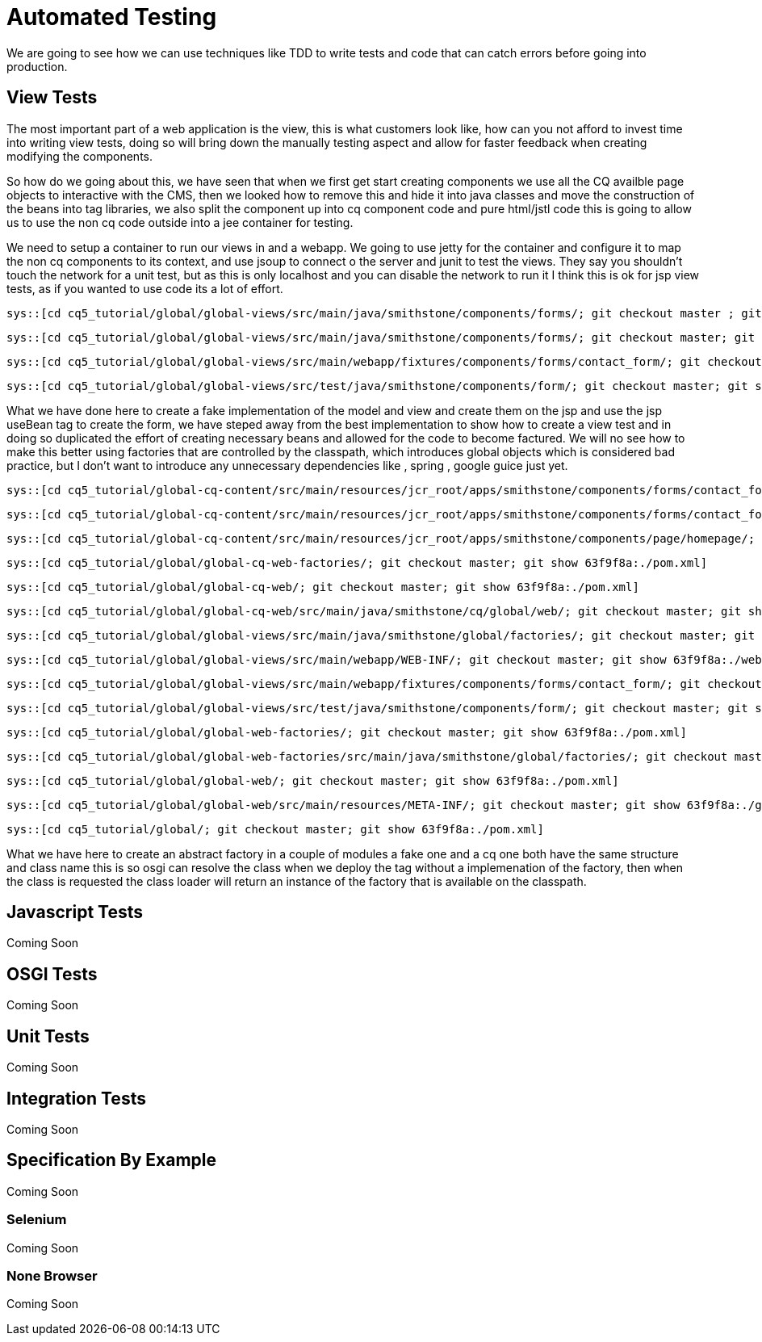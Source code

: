 Automated Testing
=================
We are going to see how we can use techniques like TDD to write tests and code that can catch errors before going into production.

View Tests
----------
The most important part of a web application is the view, this is what customers look like, how can you not afford to invest time into writing view tests, doing so will bring down the manually testing aspect and allow for faster feedback when creating modifying the components.

So how do we going about this, we have seen that when we first get start creating components we use all the CQ availble page objects to interactive with the CMS, then we looked how to remove this and hide it into java classes and move the construction of the beans into tag libraries, we also split the component up into cq component code and pure html/jstl code this is going to allow us to use the non cq code outside into a jee container for testing.

We need to setup a container to run our views in and a webapp.
We going to use jetty for the container and configure it to map the non cq components to its context, and use jsoup to connect o the server and junit to test the views. 
They say you shouldn't touch the network for a unit test, but as this is only localhost and you can disable the network to run it I think this is ok for jsp view tests, as if you wanted to use code its a lot of effort.

[source,java]
----
sys::[cd cq5_tutorial/global/global-views/src/main/java/smithstone/components/forms/; git checkout master ; git show a854c58:./FakeContactFormModel.java]
----
[source,java]
----
sys::[cd cq5_tutorial/global/global-views/src/main/java/smithstone/components/forms/; git checkout master; git show a854c58:./FakeContactFormView.java]
----
[source,jsp]
----
sys::[cd cq5_tutorial/global/global-views/src/main/webapp/fixtures/components/forms/contact_form/; git checkout master ; git show a854c58:./form_test.jsp]
----
[source,java]
----
sys::[cd cq5_tutorial/global/global-views/src/test/java/smithstone/components/form/; git checkout master; git show a854c58:./ContactFormTest.java]
----

What we have done here to create a fake implementation of the model and view and create them on the jsp and use the jsp useBean tag to create the form, we have steped away from the best implementation to show how to create a view test and in doing so duplicated the effort of creating necessary beans and allowed for the code to become factured.
We will no see how to make this better using factories that are controlled by the classpath, which introduces global objects which is considered bad practice, but I don't want to introduce any unnecessary dependencies like , spring , google guice just yet.

[source,jsp]
----
sys::[cd cq5_tutorial/global-cq-content/src/main/resources/jcr_root/apps/smithstone/components/forms/contact_form/; git checkout master; git show 63f9f8a:./contact_form.jsp]
----

[source,jsp]
----
sys::[cd cq5_tutorial/global-cq-content/src/main/resources/jcr_root/apps/smithstone/components/forms/contact_form/; git checkout master; git show 63f9f8a:./form.jsp]
----

[source,jsp]
----
sys::[cd cq5_tutorial/global-cq-content/src/main/resources/jcr_root/apps/smithstone/components/page/homepage/; git checkout master; git show 63f9f8a:./homepage.jsp]
----


[source,xml]
----
sys::[cd cq5_tutorial/global/global-cq-web-factories/; git checkout master; git show 63f9f8a:./pom.xml]
----


[source,xml]
----
sys::[cd cq5_tutorial/global/global-cq-web/; git checkout master; git show 63f9f8a:./pom.xml]
----

[source,java]
----
sys::[cd cq5_tutorial/global/global-cq-web/src/main/java/smithstone/cq/global/web/; git checkout master; git show 63f9f8a:./ContactFormFactoryTag.java]
----

[source,java]
----
sys::[cd cq5_tutorial/global/global-views/src/main/java/smithstone/global/factories/; git checkout master; git show 63f9f8a:./ContactFormFactory.java]
----


[source,xml]
----
sys::[cd cq5_tutorial/global/global-views/src/main/webapp/WEB-INF/; git checkout master; git show 63f9f8a:./web.xml]
----

[source,jsp]
----
sys::[cd cq5_tutorial/global/global-views/src/main/webapp/fixtures/components/forms/contact_form/; git checkout master; git show 63f9f8a:./form_test.jsp]
----

[source,java]
----
sys::[cd cq5_tutorial/global/global-views/src/test/java/smithstone/components/form/; git checkout master; git show 63f9f8a:./ContactFormTest.java]
----


[source,xml]
----
sys::[cd cq5_tutorial/global/global-web-factories/; git checkout master; git show 63f9f8a:./pom.xml]
----


[source,java]
----
sys::[cd cq5_tutorial/global/global-web-factories/src/main/java/smithstone/global/factories/; git checkout master; git show 63f9f8a:./ContactFormFactory.java]
----


[source,xml]
----
sys::[cd cq5_tutorial/global/global-web/; git checkout master; git show 63f9f8a:./pom.xml]
----

[source,xml]
----
sys::[cd cq5_tutorial/global/global-web/src/main/resources/META-INF/; git checkout master; git show 63f9f8a:./globalweb.tld]
----

[source,xml]
----
sys::[cd cq5_tutorial/global/; git checkout master; git show 63f9f8a:./pom.xml]
----

What we have here to create an abstract factory in a couple of modules a fake one and a cq one both have the same structure and class name this is so osgi can resolve the class when we deploy the tag without a implemenation of the factory, then when the class is requested the class loader will return an instance of the factory that is available on the classpath.

Javascript Tests
----------------
Coming Soon

OSGI Tests
----------
Coming Soon

Unit Tests
----------
Coming Soon

Integration Tests
-----------------
Coming Soon

Specification By Example
------------------------
Coming Soon

Selenium
~~~~~~~~
Coming Soon

None Browser
~~~~~~~~~~~~
Coming Soon
